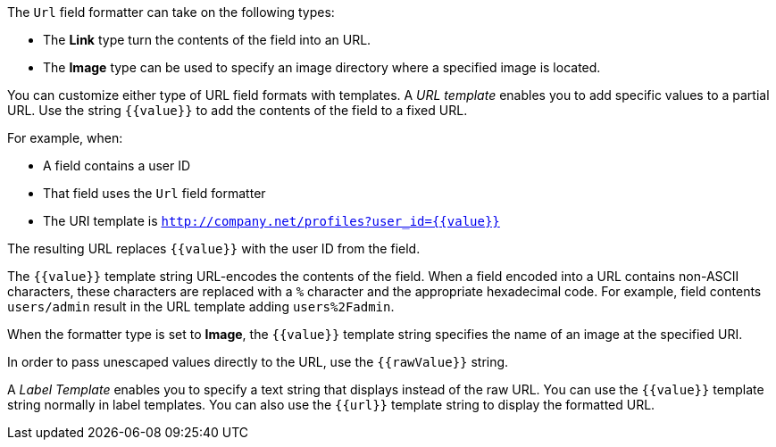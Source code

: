 The `Url` field formatter can take on the following types:

* The *Link* type turn the contents of the field into an URL. 
* The *Image* type can be used to specify an image directory where a specified image is located.

You can customize either type of URL field formats with templates. A _URL template_ enables you to add specific values 
to a partial URL. Use the string `{{value}}` to add the contents of the field to a fixed URL.

For example, when:

* A field contains a user ID
* That field uses the `Url` field formatter
* The URI template is `http://company.net/profiles?user_id={­{value}­}`

The resulting URL replaces `{{value}}` with the user ID from the field.

The `{{value}}` template string URL-encodes the contents of the field. When a field encoded into a URL contains 
non-ASCII characters, these characters are replaced with a `%` character and the appropriate hexadecimal code. For 
example, field contents `users/admin` result in the URL template adding `users%2Fadmin`.

When the formatter type is set to *Image*, the `{{value}}` template string specifies the name of an image at the 
specified URI.

In order to pass unescaped values directly to the URL, use the `{{rawValue}}` string.

A _Label Template_ enables you to specify a text string that displays instead of the raw URL. You can use the 
`{{value}}` template string normally in label templates. You can also use the `{{url}}` template string to display
the formatted URL.
